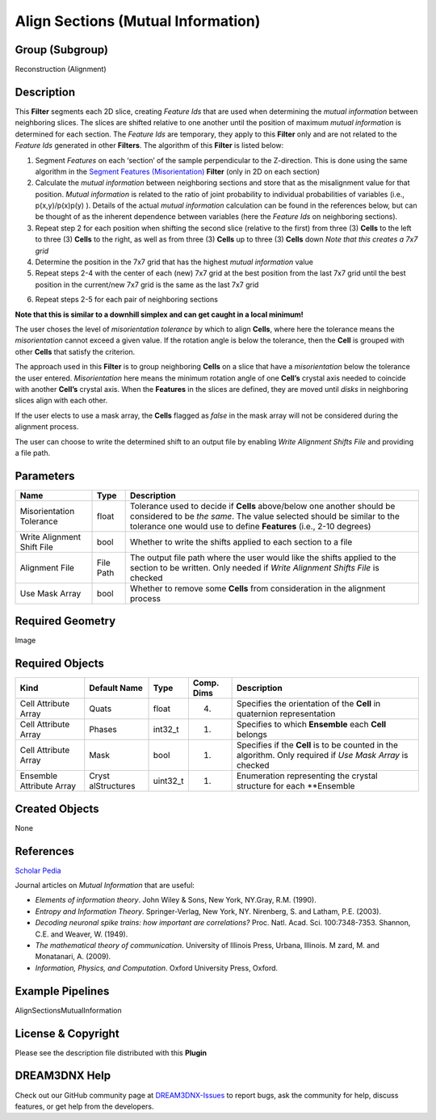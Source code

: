 ===================================
Align Sections (Mutual Information)
===================================


Group (Subgroup)
================

Reconstruction (Alignment)

Description
===========

This **Filter** segments each 2D slice, creating *Feature Ids* that are used when determining the *mutual information*
between neighboring slices. The slices are shifted relative to one another until the position of maximum *mutual
information* is determined for each section. The *Feature Ids* are temporary, they apply to this **Filter** only and are
not related to the *Feature Ids* generated in other **Filters**. The algorithm of this **Filter** is listed below:

1. Segment *Features* on each ‘section’ of the sample perpendicular to the Z-direction. This is done using the same
   algorithm in the `Segment Features (Misorientation) <@ref%20alignsectionsmisorientation>`__ **Filter** (only in 2D on
   each section)
2. Calculate the *mutual information* between neighboring sections and store that as the misalignment value for that
   position. *Mutual information* is related to the ratio of joint probability to individual probabilities of variables
   (i.e., p(x,y)/p(x)p(y) ). Details of the actual *mutual information* calculation can be found in the references
   below, but can be thought of as the inherent dependence between variables (here the *Feature Ids* on neighboring
   sections).
3. Repeat step 2 for each position when shifting the second slice (relative to the first) from three (3) **Cells** to
   the left to three (3) **Cells** to the right, as well as from three (3) **Cells** up to three (3) **Cells** down
   *Note that this creates a 7x7 grid*
4. Determine the position in the 7x7 grid that has the highest *mutual information* value
5. Repeat steps 2-4 with the center of each (new) 7x7 grid at the best position from the last 7x7 grid until the best
   position in the current/new 7x7 grid is the same as the last 7x7 grid

6) Repeat steps 2-5 for each pair of neighboring sections

**Note that this is similar to a downhill simplex and can get caught in a local minimum!**

The user choses the level of *misorientation tolerance* by which to align **Cells**, where here the tolerance means the
*misorientation* cannot exceed a given value. If the rotation angle is below the tolerance, then the **Cell** is grouped
with other **Cells** that satisfy the criterion.

The approach used in this **Filter** is to group neighboring **Cells** on a slice that have a *misorientation* below the
tolerance the user entered. *Misorientation* here means the minimum rotation angle of one **Cell’s** crystal axis needed
to coincide with another **Cell’s** crystal axis. When the **Features** in the slices are defined, they are moved until
*disks* in neighboring slices align with each other.

If the user elects to use a mask array, the **Cells** flagged as *false* in the mask array will not be considered during
the alignment process.

The user can choose to write the determined shift to an output file by enabling *Write Alignment Shifts File* and
providing a file path.

Parameters
==========

+------------------------------+------------------------------+--------------------------------------------------------+
| Name                         | Type                         | Description                                            |
+==============================+==============================+========================================================+
| Misorientation Tolerance     | float                        | Tolerance used to decide if **Cells** above/below one  |
|                              |                              | another should be considered to be *the same*. The     |
|                              |                              | value selected should be similar to the tolerance one  |
|                              |                              | would use to define **Features** (i.e., 2-10 degrees)  |
+------------------------------+------------------------------+--------------------------------------------------------+
| Write Alignment Shift File   | bool                         | Whether to write the shifts applied to each section to |
|                              |                              | a file                                                 |
+------------------------------+------------------------------+--------------------------------------------------------+
| Alignment File               | File Path                    | The output file path where the user would like the     |
|                              |                              | shifts applied to the section to be written. Only      |
|                              |                              | needed if *Write Alignment Shifts File* is checked     |
+------------------------------+------------------------------+--------------------------------------------------------+
| Use Mask Array               | bool                         | Whether to remove some **Cells** from consideration in |
|                              |                              | the alignment process                                  |
+------------------------------+------------------------------+--------------------------------------------------------+

Required Geometry
=================

Image

Required Objects
================

+-----------------------------+--------------+----------+------------+-------------------------------------------------+
| Kind                        | Default Name | Type     | Comp. Dims | Description                                     |
+=============================+==============+==========+============+=================================================+
| Cell Attribute Array        | Quats        | float    | (4)        | Specifies the orientation of the **Cell** in    |
|                             |              |          |            | quaternion representation                       |
+-----------------------------+--------------+----------+------------+-------------------------------------------------+
| Cell Attribute Array        | Phases       | int32_t  | (1)        | Specifies to which **Ensemble** each **Cell**   |
|                             |              |          |            | belongs                                         |
+-----------------------------+--------------+----------+------------+-------------------------------------------------+
| Cell Attribute Array        | Mask         | bool     | (1)        | Specifies if the **Cell** is to be counted in   |
|                             |              |          |            | the algorithm. Only required if *Use Mask       |
|                             |              |          |            | Array* is checked                               |
+-----------------------------+--------------+----------+------------+-------------------------------------------------+
| Ensemble Attribute Array    | Cryst        | uint32_t | (1)        | Enumeration representing the crystal structure  |
|                             | alStructures |          |            | for each \**Ensemble                            |
+-----------------------------+--------------+----------+------------+-------------------------------------------------+

Created Objects
===============

None

References
==========

`Scholar Pedia <http://www.scholarpedia.org/article/Mutual_information>`__

Journal articles on *Mutual Information* that are useful:

-  *Elements of information theory*. John Wiley & Sons, New York, NY.Gray, R.M. (1990).
-  *Entropy and Information Theory*. Springer-Verlag, New York, NY. Nirenberg, S. and Latham, P.E. (2003).
-  *Decoding neuronal spike trains: how important are correlations?* Proc. Natl. Acad. Sci. 100:7348-7353. Shannon, C.E.
   and Weaver, W. (1949).
-  *The mathematical theory of communication*. University of Illinois Press, Urbana, Illinois. M zard, M. and
   Monatanari, A. (2009).
-  *Information, Physics, and Computation*. Oxford University Press, Oxford.

Example Pipelines
=================

AlignSectionsMutualInformation

License & Copyright
===================

Please see the description file distributed with this **Plugin**

DREAM3DNX Help
==============

Check out our GitHub community page at `DREAM3DNX-Issues <https://github.com/BlueQuartzSoftware/DREAM3DNX-Issues>`__ to
report bugs, ask the community for help, discuss features, or get help from the developers.
